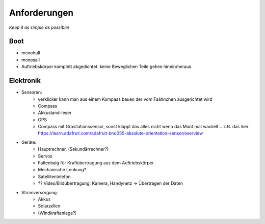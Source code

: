 Anforderungen
=============

*Keep it as simple as possible!*

Boot
----
* monohull
* monosail
* Auftriebskörper komplett abgedichtet: keine Beweglichen Teile gehen hinein/heraus

Elektronik
----------

* Sensoren:
	* verklicker	kann man aus einem Kompass bauen der vom Faähnchen ausgerichtet wird
	* Compass
	* Akkustand-leser
	* GPS
	* Compass mit Gravitationssensor, sonst klappt das alles nicht wenn das Moot mal wackelt... z.B. das hier https://learn.adafruit.com/adafruit-bno055-absolute-orientation-sensor/overview

* Geräte:
	* Hauptrechner, (Sekundärrechner?)
	* Servos
	* Faltenbalg für Kraftübertragung aus dem Auftriebskörper.
	* Mechanische Lenkung?
	* Satellitentelefon
	* ?? Video/Bildübertragung: Kamera, Handynetz -> Übertragen der Daten

* Stromversorgung:
	* Akkus
	* Solarzellen
	* (Windkraftanlage?)

